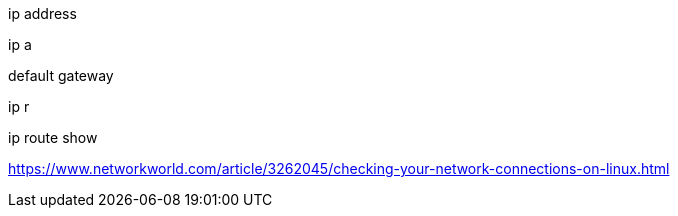 .ip address
ip a

.default gateway
ip r

ip route show


https://www.networkworld.com/article/3262045/checking-your-network-connections-on-linux.html